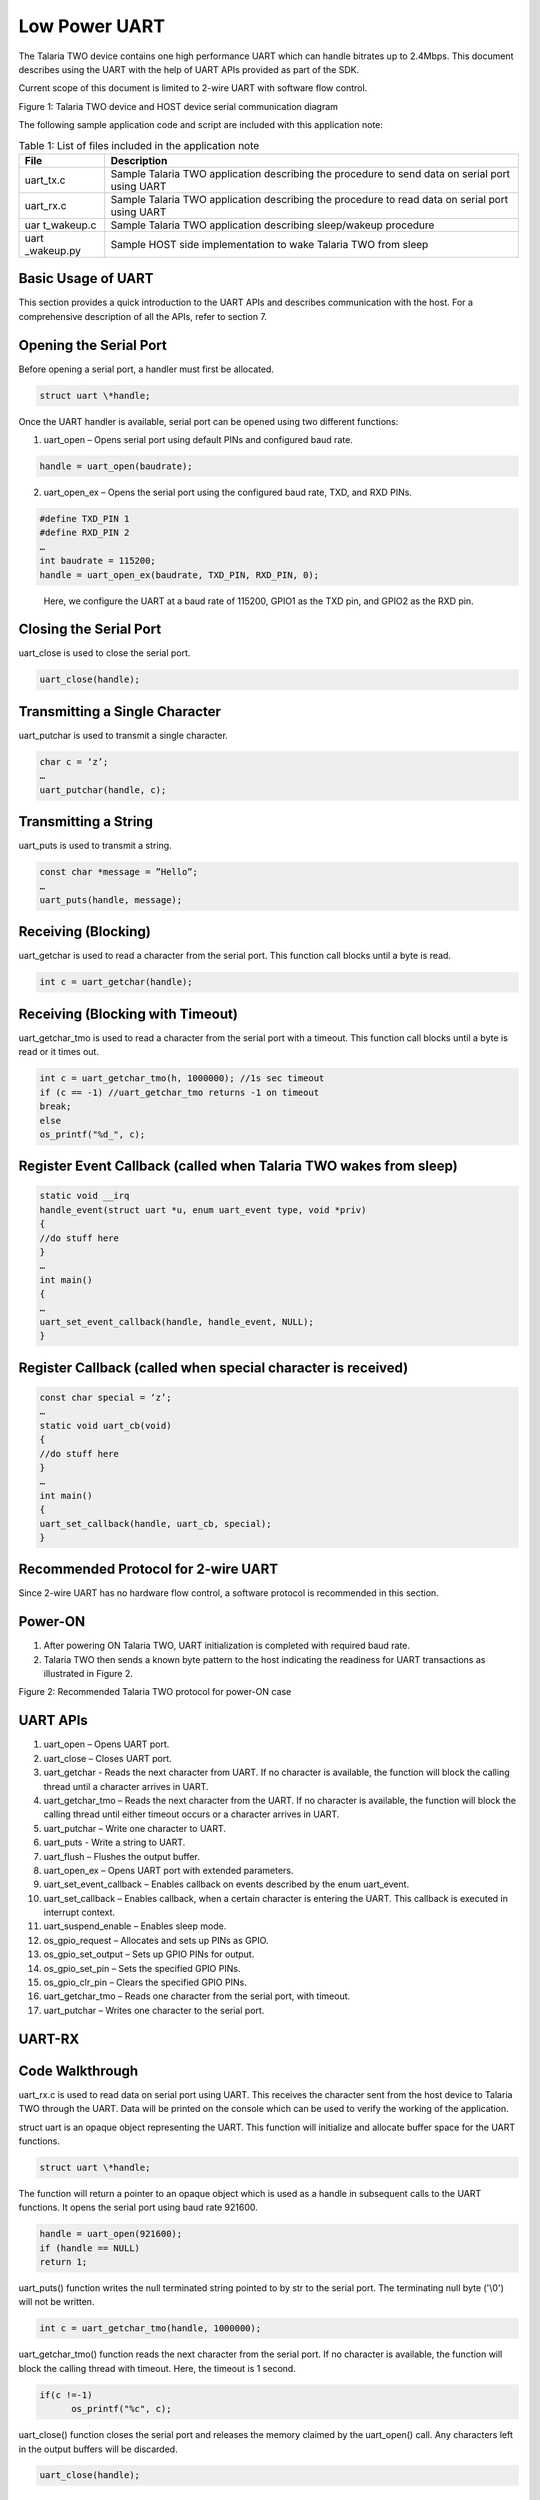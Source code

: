 .. _ex low power uart:

Low Power UART
-----------------------

The Talaria TWO device contains one high performance UART which can
handle bitrates up to 2.4Mbps. This document describes using the UART
with the help of UART APIs provided as part of the SDK.

Current scope of this document is limited to 2-wire UART with software
flow control.

|image137|

Figure 1: Talaria TWO device and HOST device serial communication
diagram

The following sample application code and script are included with this
application note:

.. table:: Table 1: List of files included in the application note

   +------------+---------------------------------------------------------+
   | **File**   | **Description**                                         |
   +============+=========================================================+
   | uart_tx.c  | Sample Talaria TWO application describing the procedure |
   |            | to send data on serial port using UART                  |
   +------------+---------------------------------------------------------+
   | uart_rx.c  | Sample Talaria TWO application describing the procedure |
   |            | to read data on serial port using UART                  |
   +------------+---------------------------------------------------------+
   | uar        | Sample Talaria TWO application describing sleep/wakeup  |
   | t_wakeup.c | procedure                                               |
   +------------+---------------------------------------------------------+
   | uart       | Sample HOST side implementation to wake Talaria TWO     |
   | _wakeup.py | from sleep                                              |
   +------------+---------------------------------------------------------+

Basic Usage of UART
~~~~~~~~~~~~~~~~~~~~~~~~~~~~~~~~~

This section provides a quick introduction to the UART APIs and
describes communication with the host. For a comprehensive description
of all the APIs, refer to section 7.

Opening the Serial Port
~~~~~~~~~~~~~~~~~~~~~~~~~~~~~~~~~

Before opening a serial port, a handler must first be allocated.

.. code:: shell

      struct uart \*handle;   


Once the UART handler is available, serial port can be opened using two
different functions:

1. uart_open – Opens serial port using default PINs and configured baud
   rate.

.. code:: shell

      handle = uart_open(baudrate);  


2. uart_open_ex – Opens the serial port using the configured baud rate,
   TXD, and RXD PINs.

.. code:: shell

      #define TXD_PIN 1 
      #define RXD_PIN 2 
      … 
      int baudrate = 115200; 
      handle = uart_open_ex(baudrate, TXD_PIN, RXD_PIN, 0); 


..

   Here, we configure the UART at a baud rate of 115200, GPIO1 as the
   TXD pin, and GPIO2 as the RXD pin.

Closing the Serial Port
~~~~~~~~~~~~~~~~~~~~~~~~~~~~~~~~~

uart_close is used to close the serial port.

.. code:: shell

      uart_close(handle);         


Transmitting a Single Character 
~~~~~~~~~~~~~~~~~~~~~~~~~~~~~~~~~

uart_putchar is used to transmit a single character.

.. code:: shell

      char c = ‘z’; 
      … 
      uart_putchar(handle, c); 


Transmitting a String
~~~~~~~~~~~~~~~~~~~~~~~~~~~~~~~~~

uart_puts is used to transmit a string.

.. code:: shell

      const char *message = ”Hello”; 
      … 
      uart_puts(handle, message); 


Receiving (Blocking)
~~~~~~~~~~~~~~~~~~~~~~~~~~~~~~~~~

uart_getchar is used to read a character from the serial port. This
function call blocks until a byte is read.

.. code:: shell

      int c = uart_getchar(handle);     


Receiving (Blocking with Timeout)
~~~~~~~~~~~~~~~~~~~~~~~~~~~~~~~~~

uart_getchar_tmo is used to read a character from the serial port with a
timeout. This function call blocks until a byte is read or it times out.

.. code:: shell

      int c = uart_getchar_tmo(h, 1000000); //1s sec timeout 
      if (c == -1) //uart_getchar_tmo returns -1 on timeout 
      break; 
      else 
      os_printf("%d_", c); 


Register Event Callback (called when Talaria TWO wakes from sleep)
~~~~~~~~~~~~~~~~~~~~~~~~~~~~~~~~~

.. code:: shell

      static void __irq 
      handle_event(struct uart *u, enum uart_event type, void *priv) 
      { 
      //do stuff here 
      } 
      … 
      int main() 
      { 
      … 
      uart_set_event_callback(handle, handle_event, NULL); 
      } 



Register Callback (called when special character is received)
~~~~~~~~~~~~~~~~~~~~~~~~~~~~~~~~~

.. code:: shell

      const char special = ‘z’; 
      … 
      static void uart_cb(void) 
      { 
      //do stuff here 
      } 
      … 
      int main() 
      { 
      uart_set_callback(handle, uart_cb, special); 
      }



Recommended Protocol for 2-wire UART
~~~~~~~~~~~~~~~~~~~~~~~~~~~~~~~~~

Since 2-wire UART has no hardware flow control, a software protocol is
recommended in this section.

Power-ON
~~~~~~~~~~~~~~~~~~~~~~~~~~~~~~~~~

1. After powering ON Talaria TWO, UART initialization is completed with
   required baud rate.

2. Talaria TWO then sends a known byte pattern to the host indicating
   the readiness for UART transactions as illustrated in Figure 2.

..

|image138|

Figure 2: Recommended Talaria TWO protocol for power-ON case

UART APIs
~~~~~~~~~~~~~~~~~~~~~~~~~~~~~~~~~

1.  uart_open – Opens UART port.

2.  uart_close – Closes UART port.

3.  uart_getchar - Reads the next character from UART. If no character
    is available, the function will block the calling thread until a
    character arrives in UART.

4.  uart_getchar_tmo – Reads the next character from the UART. If no
    character is available, the function will block the calling thread
    until either timeout occurs or a character arrives in UART.

5.  uart_putchar – Write one character to UART.

6.  uart_puts - Write a string to UART.

7.  uart_flush – Flushes the output buffer.

8.  uart_open_ex – Opens UART port with extended parameters.

9.  uart_set_event_callback – Enables callback on events described by
    the enum uart_event.

10. uart_set_callback – Enables callback, when a certain character is
    entering the UART. This callback is executed in interrupt context.

11. uart_suspend_enable – Enables sleep mode.

12. os_gpio_request – Allocates and sets up PINs as GPIO.

13. os_gpio_set_output – Sets up GPIO PINs for output.

14. os_gpio_set_pin – Sets the specified GPIO PINs.

15. os_gpio_clr_pin – Clears the specified GPIO PINs.

16. uart_getchar_tmo – Reads one character from the serial port, with
    timeout.

17. uart_putchar – Writes one character to the serial port.

UART-RX 
~~~~~~~~~~~~~~~~~~~~~~~~~~~~~~~~~

Code Walkthrough 
~~~~~~~~~~~~~~~~~

uart_rx.c is used to read data on serial port using UART. This receives
the character sent from the host device to Talaria TWO through the UART.
Data will be printed on the console which can be used to verify the
working of the application.

struct uart is an opaque object representing the UART. This function
will initialize and allocate buffer space for the UART functions.

.. code:: shell

      struct uart \*handle;   


The function will return a pointer to an opaque object which is used as
a handle in subsequent calls to the UART functions. It opens the serial
port using baud rate 921600.

.. code:: shell

      handle = uart_open(921600);
      if (handle == NULL) 
      return 1; 


uart_puts() function writes the null terminated string pointed to by str
to the serial port. The terminating null byte ('\\0') will not be
written.

.. code:: shell

      int c = uart_getchar_tmo(handle, 1000000);  


uart_getchar_tmo() function reads the next character from the serial
port. If no character is available, the function will block the calling
thread with timeout. Here, the timeout is 1 second.

.. code:: shell

      if(c !=-1)
            os_printf("%c", c);


uart_close() function closes the serial port and releases the memory
claimed by the uart_open() call. Any characters left in the output
buffers will be discarded.

.. code:: shell

      uart_close(handle);   


Running the Application 
~~~~~~~~~~~~~~~~~~~~~~~~

**Note**: All applicable ELFs are available in the FreeRTOS SDK package
at: *freertos_sdk_x.y\\examples\\lp_uart\\bin*.


Program uart_rx.elf () using the Download tool:

1. Launch the Download tool provided with InnoPhase Talaria TWO SDK.

2. In the GUI window:

   a. Boot Target: Select the appropriate EVK from the drop-down

   b. ELF Input: Load the uart_rx.elf by clicking on Select ELF File.

   c. Programming: Prog RAM or Prog Flash as per requirement.

For more details on using the Download tool, refer to the document:
UG_Download_Tool.pdf (path:
*freertos_sdk_x.y\\pc_tools\\Download_Tool\\doc*).

Expected Output
~~~~~~~~~~~~~~~

uart_rx console output:

.. code:: shell

      Y-BOOT 208ef13 2019-07-22 12:26:54 -0500 790da1-b-7
      ROM yoda-h0-rom-16-0-gd5a8e586
      FLASH:PNWWWAE
      Build $Id: git-6e0f116 $
      Flash detected. flash.hw.uuid: 39483937-3207-0083-00a1-ffffffffffff
      $App:git-e8cee79
      SDK Ver: FREERTOS_SDK_1.0
      Lpuart Rx Demo App
      Starting uart_rx_thread


Open a minicom terminal with a baud rate of 921600, with no hardware
flow control and add the serial device.

Once the minicom starts, reset Talaria TWO which displays the output
string.

|image139|

Figure 3: UART - RX Minicom Output

UART-TX
~~~~~~~~~~~~~~~~~~~~~~~~~~~~~~~~~

.. _code-walkthrough-1:

Code Walkthrough
~~~~~~~~~~~~~~~~

The uart_tx.c is used to send data on serial port using UART. This
transmits a string of data "Hello world" from Talaria TWO to host
through the UART.

The struct uart opaque object represents the UART. This function will
initialize and allocate buffer space for the UART functions.

.. code:: shell

      struct uart \*handle;  


The function will return a pointer to an opaque object that is used as a
handle in subsequent calls to the UART functions. It opens the serial
port using baud rate 921600.

.. code:: shell

      handle = uart_open(921600);
      if (handle == NULL)
      return 1;


This function will write the null terminated string pointed to by str to
the serial port. The terminating null byte ('\\0') will not be written.

.. code:: shell

      uart_puts(handle, "Hello World\\n");      


uart_flush()calls the thread until all characters currently buffered for
output have been written to the serial port.

.. code:: shell

      uart_flush(handle);  


The uart_close() function closes the serial port and releases the memory
claimed by the uart_open() call.

.. code:: shell

      uart_close(handle);   


.. _running-the-application-1:

Running the Application 
~~~~~~~~~~~~~~~~~~~~~~~~

Program uart_tx.elf using the Download tool:

1. Launch the Download tool provided with InnoPhase Talaria TWO SDK.

2. In the GUI window:

   a. Boot Target: Select the appropriate EVK from the drop-down

   b. ELF Input: Load the uart_tx.elf by clicking on Select ELF File.

   c. Programming: Prog RAM or Prog Flash as per requirement.

.. _expected-output-1:

Expected Output
~~~~~~~~~~~~~~~

uart_tx console output:

.. code:: shell

      Y-BOOT 208ef13 2019-07-22 12:26:54 -0500 790da1-b-7
      ROM yoda-h0-rom-16-0-gd5a8e586
      FLASH:PNWWWAE
      Build $Id: git-6e0f116 $
      Flash detected. flash.hw.uuid: 39483937-3207-0083-00a1-ffffffffffff
      $App:git-e8cee79
      SDK Ver: FREERTOS_SDK_1.0
      Lpuart Tx Demo App


Open a minicom terminal with a baud rate of 921600, with no Hardware
flow control and add the serial device.

Once the minicom starts, reset the Talaria TWO device which displays the
output string.

|image140|

Figure 4: UART – TX Minicom Output

UART Suspend/Wakeup
~~~~~~~~~~~~~~~~~~~~~~~~~~~~~~~~~

.. _code-walkthrough-2:

Code Walkthrough
~~~~~~~~~~~~~~~~

uart_wakeup.c

The sample application uart_wakeup.c shows a basic implementation of
UART suspend/wakeup using UART_BREAK signal.

This section describes the state of the UART, whether the link is up or
down.

.. code:: shell

          enum uart_link_state {
          UART_LINK_UP = 0,
          UART_LINK_DOWN,
      } link


handle_event() handles the UART events and checks if the type is
UART_EVENT_WAKEUP. If yes, then the uart_status will be set to UART_WAKE
until suspend state is enabled.

.. code:: shell

      static void __irq
      handle_event(struct uart *h, enum uart_event type, void *priv)
      {
          if (type == UART_EVENT_WAKEUP)
          {
              pr_always("UART_EVENT_WAKEUP\n");
              uart_status=UART_WAKE;
              struct uart_wakeup_msg *msg
                  = (struct uart_wakeup_msg *)osal_alloc(sizeof(*msg));
              msg->event = APP_MSG_AWAKE_UART;
              xQueueSendFromISR(uart_event_queue, (void *)&msg, NULL);
          }
      }



os_gpio_request() API requests the pins and configures the pin as GPIO,
os_gpio_set_output() API configures the GPIO pins as digital output
pins, os_gpio_clr_pin() is used to clear the specified GPIO pins,
os_gpio_set_pin() is used to set the GPIO high and os_gpio_clr_pin() is
used to set GPIO low.

.. code:: shell

      void app_main(void *arg)
      {
          uint32_t ulValue, recv_status;
          struct uart_wakeup_msg *msg = NULL;
          os_gpio_request(sig_pin);
          os_gpio_set_output(sig_pin);
          uart_suspend_enable(u);
          while (1) {
      
              os_gpio_set_pin(sig_pin);
              /* blocking. */
              recv_status
                  = xQueueReceive(uart_event_queue, &ulValue, portMAX_DELAY);
              os_gpio_clr_pin(sig_pin);
      
              if (0 == recv_status)
                  continue;
              msg = (struct uart_wakeup_msg *)ulValue;
              if (msg->event == APP_MSG_AWAKE_UART) {
              {
                  if(uart_status != UART_INACTIVE)
                  {
                      int c = uart_getchar_tmo(u, UART_TMO_CLR); // read and drop garbage byte
      
                      rx_ready = true;
                      uart_putchar(u, 'R'); // can be used for syncing
                      
                      while(rx_ready)
                      {
                          c = uart_getchar_tmo(u, UART_TMO_FIRST_BYTE); //first byte may take a while depending on when the event gets triggered
                          while(c!=-1)
                          {
                              /** 
                               * We look for '*' to signify end of message. 
                               * Ideally the HOST and T2 would use an agreed upon protocol to determine length and validity of packet from HOST
                              **/
                              if((char)c == '*')
                              {
                                  uart_putchar(u, 'A');
                                  
                              }
                              c = uart_getchar_tmo(u, UART_TMO_BYTE);
                          }
      
                          // process message here
                          
                          // wait and check if HOST plans to send more packets
                          c = uart_getchar_tmo(u, UART_TMO_EXTENDED); //should catch the break
                          if(c == -1)
                          {
                              //no additional packet/s
                              rx_ready = false;
                          }
      
                      }
                      uart_putchar(u, 'S');
                      pr_always("uart_suspend_enable\n");
                      uart_suspend_enable(u);
                      uart_status=UART_INACTIVE;
                  }
              }
              osal_free(msg);        
          }
      }


wcm_create()API from the Wi-Fi Connection Manager is used to connect to
a Wi-Fi network. Initially, the Wi-Fi network interface is created using
wcm_create().

wifi_connect_to_network()API, from components library, connects to the
Wi-Fi network using the AP credentials provided.

.. code:: shell

        /*Create a Wi-Fi network interface*/
          wcm_handle = wcm_create(NULL);
      
          /* Read the configuration and connect to desired network */
          rval = wifi_connect_to_network(&wcm_handle, WCM_CONN_WAIT_INFINITE, &wcm_connected);
          if(rval < 0) {
              os_printf("\nError: Unable to connect to network\n");
              return 0;
          }
      
          if(wcm_connected != true) {
              os_printf("\nCouldn't Connect to network ");    
              wcm_disconnect(wcm_handle);
          }


uart_wakeup_host.c

The sample application uart_wakeup_host.c shows implementation of a HOST
MCU which can wakeup Talaria TWO using UART.

A serial port with a baud rate of 115200 is opened using uart_open().

**Single Packet Test**:

Single packet test prints the errors along with the 1000 packets.

Pins and GPIOs are used to emulate a long UART_BREAK signal. Here
uart_getchar_tmo() reads one character “R” from the serial port which
indicates Ready. If no character is available, the function will block
the calling thread until timeout occurs.

Host will again wait for Talaria TWO to echo back the last end sync
character which is the acknowledgement “A” packet.

.. code:: shell

      u = uart_open(115200);
      int count = 0;
      int errors = 0;
      int packets = 1000;
      char count_buffer[32];
      bool retransmit = false;
      
      os_printf("Single packet test\n");
      while(count < packets)
      {
          //Use pin ad GPIO to emulate a long UART_BREAK signal
          int tx_pin = 1 << TX_PIN;
          os_gpio_set_mode(tx_pin, GPIO_MODE);
          os_gpio_request(tx_pin);
          os_gpio_set_output(tx_pin);
          os_gpio_clr_pin(tx_pin);
          vTaskDelay(1);
          os_gpio_set_pin(tx_pin);
          os_gpio_set_input(tx_pin);
          os_gpio_set_mode(tx_pin, GPIO_FUNCTION_MODE);
          os_gpio_free(tx_pin);
      while(1)
        {
            //Wait for ready 'r' from T2
            int sync = uart_getchar_tmo(u, 1000);
            if(sync == -1)
            {
              break;
            }
            else if((char)sync == 'R')
            {
              if(retransmit)
              {
                errors++;
                os_printf("retransmitting!!!\n");
              }
              memset(count_buffer, 0, 32);
              sprintf(count_buffer, "count: %d\n", count);
              uart_write((void*)msg1, strlen(msg1));
              uart_write((void*)msg2, strlen(msg2));
              uart_write((void*)count_buffer, strlen(count_buffer));
              uart_write((void*)msg4, strlen(msg4)); //send end sync char '*'
              uart_flush(u);
              //Wait for T2 to echo back the last end sync char '*'
              sync = uart_getchar_tmo(u, 2000);
              retransmit = true;
              while(sync != -1)
              {
                if(sync == 'A')
                {
                  retransmit = false;
                  count++;
                  break;
                }
                sync = uart_getchar_tmo(u, 2000);
              }
              break;
            }
          }
      if(!retransmit)
        {
            vTaskDelay(50);
          }
        }
        os_printf("%d errors to send %d packets\n", errors, packets);



**Multiple Packet Test**:

Multiple packet test prints the errors along with the 1000 packets.

PINs and GPIOs are used to emulate a long UART_BREAK signal. Here
uart_getchar_tmo() reads one character “R” from the serial port which
indicates Ready. If no character is available, the function will block
the calling thread until timeout occurs.

Host will again wait for Talaria TWO to echo back the last end sync
character which is the acknowledgement “A” packet.

.. code:: shell

      count = 0;
        os_printf("Multi packet test\n");
        while(count < packets)
        {
          //Use pin ad GPIO to emulate a long UART_BREAK signal
          int tx_pin = 1 << TX_PIN;
          os_gpio_set_mode(tx_pin, GPIO_MODE);
          os_gpio_request(tx_pin);
          os_gpio_set_output(tx_pin);
          os_gpio_clr_pin(tx_pin);
          vTaskDelay(1);
          os_gpio_set_pin(tx_pin);
          os_gpio_set_input(tx_pin);
          os_gpio_set_mode(tx_pin, GPIO_FUNCTION_MODE);
          os_gpio_free(tx_pin);
          
      
          while(1)
          {
            //Wait for ready 'r' from T2
            int sync = uart_getchar_tmo(u, 1000);
            if(sync == -1)
            {
              break;
            }
            else if((char)sync == 'R')
            {
              if(retransmit)
              {
                errors++;
                os_printf("retransmitting!!!\n");
              }
              memset(count_buffer, 0, 32);
              sprintf(count_buffer, "count: %d\n", count);
              uart_write((void*)msg1, strlen(msg1));
              uart_write((void*)msg2, strlen(msg2));
              uart_write((void*)count_buffer, strlen(count_buffer));
              uart_write((void*)msg4, strlen(msg4)); //send end sync char '*'
              uart_flush(u);
      
              //Wait for T2 to echo back the last end sync char '*'
              sync = uart_getchar_tmo(u, 2000);
              retransmit = true;
              while(sync != -1)
              {
                if(sync == 'A')
                {
                  retransmit = false;
                  count++;
                  break;
                }
                sync = uart_getchar_tmo(u, 2000);        }



Using PINs and GPIOs emulate a long UART_BREAK signal and send the
second packet before Talaria TWO UART goes into suspend state.
uart_flush() and uart_close() are used to empty the output buffers
before closing.

.. code:: shell

      vTaskDelay(5);
      // send second packet before T2 UART goes into suspend
      //Use pin ad GPIO to emulate a long UART_BREAK signal
              tx_pin = 1 << TX_PIN;
              os_gpio_set_mode(tx_pin, GPIO_MODE);
              os_gpio_request(tx_pin);
              os_gpio_set_output(tx_pin);
              os_gpio_clr_pin(tx_pin);
              vTaskDelay(1);
              os_gpio_set_pin(tx_pin);
              os_gpio_set_input(tx_pin);
              os_gpio_set_mode(tx_pin, GPIO_FUNCTION_MODE);
              os_gpio_free(tx_pin);
              
              memset(count_buffer, 0, 32);
              sprintf(count_buffer, "count: %d\n", count);
              uart_write((void*)msg1, strlen(msg1));
              uart_write((void*)msg2, strlen(msg2));
              uart_write((void*)count_buffer, strlen(count_buffer));
              uart_write((void*)msg4, strlen(msg4)); //send end sync char '*'
              uart_flush(u);
      //Wait for T2 to echo back the last end sync char '*'
              sync = uart_getchar_tmo(u, 2000);
              retransmit = true;
              while(sync != -1)
              {
                if(sync == 'A')
                {
                  retransmit = false;
                  count++;
                  break;
                }
                sync = uart_getchar_tmo(u, 2000);
      
              }
              break;
            }
          }
          if(!retransmit)
          {
            vTaskDelay(50);
          }
        }
        os_printf("%d errors to send %d packets\n", errors, packets);
        /* Make sure the output buffers are empty before closing. */
        uart_flush(u);
        uart_close(u);
        return 0;
      }



Hardware Connection 
~~~~~~~~~~~~~~~~~~~~

Using two Talaria TWO boards and a logic analyzer make the connection
using the required wires and breadboard as shown in Figure 5.

|image141|

Figure 5: UART suspend/wakeup - hardware connection

.. _running-the-application-2:

Running the Application 
~~~~~~~~~~~~~~~~~~~~~~~~

Program uart_wakeup_host.elf and uart_wakeup.elf onto Talaria TWO boards
using the Download tool:

1. Launch the Download Tool provided with InnoPhase Talaria TWO SDK.

2. In the GUI window:

   a. Boot Target: Select the appropriate EVK from the drop-down

   b. ELF Input: Load uart_wakeup_host.elf and uart_wakeup.elf by
      clicking on Select ELF File.

   c. AP Options: Pass the appropriate SSID and passphrase to connect to
      an Access Point for uart_wakeup.elf.

   d. Programming: Prog RAM or Prog Flash as per requirement.

.. _expected-output-2:

Expected Output
~~~~~~~~~~~~~~~

Once the hardware connection is complete as described in section 7.3.2,
flash Talaria TWO boards with uart_wakeup_host.elf and uart_wakeup.elf .
Simultaneously reset on Talaria TWO’s GUI or press the hard reset button
on Talaria TWO boards and observe the following console outputs:

uart_wakeup.elf:

.. code:: shell

      Y-BOOT 208ef13 2019-07-22 12:26:54 -0500 790da1-b-7
      ROM yoda-h0-rom-16-0-gd5a8e586
      FLASH:PNWWWWWWWAE
      Build $Id: git-6e0f116 $
      Flash detected. flash.hw.uuid: 39483937-3207-0083-00a1-ffffffffffff
      Bootargs: np_conf_path=/data/nprofile.json ssid=tplinkc6_iop passphrase=InnoQA2023$
      Sleep wakeup Test
      $App:git-894dc59
      SDK Ver: FREERTOS_SDK_1.0
      UART Wakeup
      addr e0:69:3a:00:15:b0
      
      Connecting to added network : tplinkc6_iop
      [0.868,199] CONNECT:10:27:f5:7d:e8:74 Channel:9 rssi:-27 dBm
      wcm_notify_cb to App Layer - WCM_NOTIFY_MSG_LINK_UP
      [1.071,828] MYIP 192.168.0.146
      [1.071,877] IPv6 [fe80::e269:3aff:fe00:15b0]-link
      wcm_notify_cb to App Layer - WCM_NOTIFY_MSG_CONNECTED
      wcm_notify_cb to App Layer - WCM_NOTIFY_MSG_ADDRESS
      
      Connected to added network : tplinkc6_iop
      
      os_suspend_enable
      os_suspend_enable
      [46.813,497] UART_EVENT_WAKEUP
      [46.825,104] uart_suspend_enable
      [46.825,282] UART_EVENT_WAKEUP
      [46.837,110] uart_suspend_enable
      [46.837,287] UART_EVENT_WAKEUP
      [46.849,113] uart_suspend_enable
      [46.849,292] UART_EVENT_WAKEUP
      [46.861,120] uart_suspend_enable
      [46.861,297] UART_EVENT_WAKEUP
      [46.873,123] uart_suspend_enable
      [46.873,303] UART_EVENT_WAKEUP
      [46.885,127] uart_suspend_enable
      [46.885,308] UART_EVENT_WAKEUP
      [46.897,131] uart_suspend_enable
      [46.897,313] UART_EVENT_WAKEUP
      [46.909,135] uart_suspend_enable
      [46.909,318] UART_EVENT_WAKEUP
      [46.921,139] uart_suspend_enable
      [46.921,323] UART_EVENT_WAKEUP
      [46.933,145] uart_suspend_enable
      [46.933,328] UART_EVENT_WAKEUP
      [46.945,148] uart_suspend_enable
      [46.945,334] UART_EVENT_WAKEUP
      [46.957,161] uart_suspend_enable
      [46.957,339] UART_EVENT_WAKEUP
      [46.969,164] uart_suspend_enable
      [46.969,344] UART_EVENT_WAKEUP
      [46.981,168] uart_suspend_enable
      [46.981,349] UART_EVENT_WAKEUP
      [46.993,172] uart_suspend_enable
      [46.993,354] UART_EVENT_WAKEUP
      [47.005,176] uart_suspend_enable
      [47.005,359] UART_EVENT_WAKEUP
      [47.017,182] uart_suspend_enable
      [47.017,365] UART_EVENT_WAKEUP
      [47.029,185] uart_suspend_enable
      [47.029,370] UART_EVENT_WAKEUP
      [47.041,189] uart_suspend_enable


uart_wakeup_host.elf:

.. code:: shell

      Y-BOOT 208ef13 2019-07-22 12:26:54 -0500 790da1-b-7
      ROM yoda-h0-rom-16-0-gd5a8e586
      FLASH:PNWWWWAE
      Build $Id: git-6e0f116 $
      Flash detected. flash.hw.uuid: 39483937-3207-0083-00a1-ffffffffffff
      Single packet test
      0 errors to send 1000 packets
      Multi packet test
      0 errors to send 1000 packets



Following output is observed on the logic analyzer:

The UART interface on Talaria TWO can be placed in suspend mode while
  there is no UART activity between Talaria TWO and Host.
To wake up Talaria TWO from sleep and re-enable the UART interface,
  the Host needs to send the UART_BREAK signal for a minimum duration of
  1ms.

|image142|

Figure 6: UART suspend/wakeup - Wakeup from UART_BREAK

uart_wakeup example follows the subsequent protocol:

1. HOST sends break.

2. Talaria TWO wakes up and takes UART out of SUSPEND. Talaria TWO sends
   a byte ‘R’ to inform the Host that UART interface is ready.

3. Host (optionally) waits for ~1ms or ‘R’ and then sends data.

4. Talaria TWO receives the data.

..

   Note: Talaria TWO performs error checking and lets the Host know if
   re-transmit is required.

a. Talaria TWO can determine whether the Host is done sending either by
   a timeout or similar protocol.

b. Talaria TWO sends an acknowledgement byte ‘A’ after validating the
   packet.

c. Talaria TWO optionally waits (~10 ms) for more incoming packets.

5. Talaria TWO sends a byte ‘S’ to the Host to inform the Host that the
   UART is entering SUSPEND state.

|image143|

Figure 7: Wakeup from UART_BREAK and IPC communication with HOST

.. |image137| image:: media/image137.png
   :width: 6.69291in
   :height: 3.80479in
.. |image138| image:: media/image138.png
   :width: 6.29921in
   :height: 2.43161in
.. |image139| image:: media/image139.png
   :width: 6.10833in
   :height: 3.15833in
.. |image140| image:: media/image140.png
   :width: 6.29921in
   :height: 3.98425in
.. |image141| image:: media/image141.png
   :width: 6.87932in
   :height: 3.14236in
.. |image142| image:: media/image142.png
   :width: 6.29921in
   :height: 2.07258in
.. |image143| image:: media/image143.png
   :width: 5.90551in
   :height: 2.46587in
